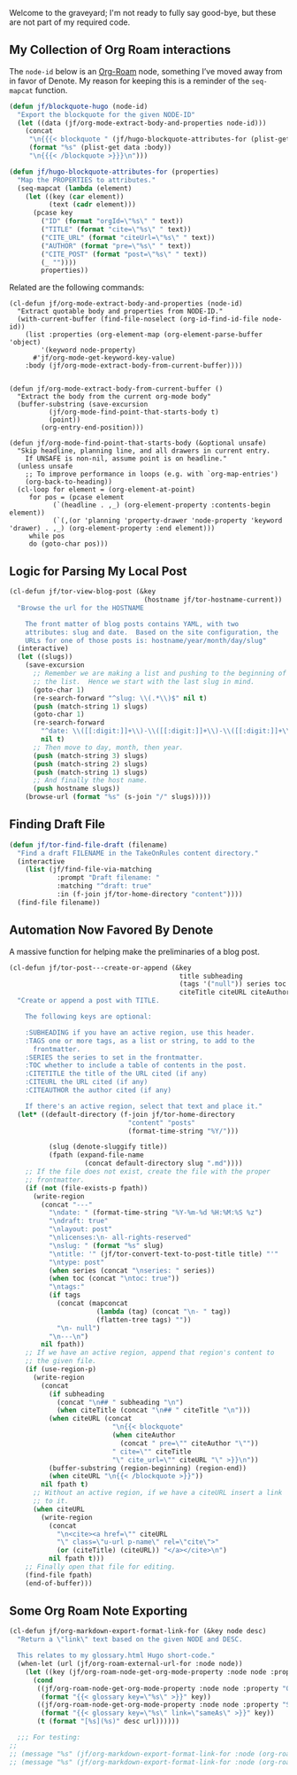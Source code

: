 Welcome to the graveyard; I'm not ready to fully say good-bye, but these are not part of my required code.

** My Collection of Org Roam interactions
:PROPERTIES:
:ID:       C5FFA2DD-B321-4579-8D85-6F50C854A1EF
:END:

The =node-id= below is an [[denote:20221009T115044][Org-Roam]] node, something I’ve moved away from in favor of Denote.  My reason for keeping this is a reminder of the =seq-mapcat= function.

#+begin_src emacs-lisp
(defun jf/blockquote-hugo (node-id)
  "Export the blockquote for the given NODE-ID"
  (let ((data (jf/org-mode-extract-body-and-properties node-id)))
    (concat
     "\n{{{< blockquote " (jf/hugo-blockquote-attributes-for (plist-get data :properties)) ">}}}\n"
     (format "%s" (plist-get data :body))
     "\n{{{< /blockquote >}}}\n")))

(defun jf/hugo-blockquote-attributes-for (properties)
  "Map the PROPERTIES to attributes."
  (seq-mapcat (lambda (element)
    (let ((key (car element))
          (text (cadr element)))
      (pcase key
        ("ID" (format "orgId=\"%s\" " text))
        ("TITLE" (format "cite=\"%s\" " text))
        ("CITE_URL" (format "citeUrl=\"%s\" " text))
        ("AUTHOR" (format "pre=\"%s\" " text))
        ("CITE_POST" (format "post=\"%s\" " text))
        (_ ""))))
        properties))
#+end_src

Related are the following commands:

#+begin_src emacs_lisp
(cl-defun jf/org-mode-extract-body-and-properties (node-id)
  "Extract quotable body and properties from NODE-ID."
  (with-current-buffer (find-file-noselect (org-id-find-id-file node-id))
    (list :properties (org-element-map (org-element-parse-buffer 'object)
        '(keyword node-property)
      #'jf/org-mode-get-keyword-key-value)
    :body (jf/org-mode-extract-body-from-current-buffer))))


(defun jf/org-mode-extract-body-from-current-buffer ()
  "Extract the body from the current org-mode body"
  (buffer-substring (save-excursion
          (jf/org-mode-find-point-that-starts-body t)
          (point))
        (org-entry-end-position)))

(defun jf/org-mode-find-point-that-starts-body (&optional unsafe)
  "Skip headline, planning line, and all drawers in current entry.
    If UNSAFE is non-nil, assume point is on headline."
  (unless unsafe
    ;; To improve performance in loops (e.g. with `org-map-entries')
    (org-back-to-heading))
  (cl-loop for element = (org-element-at-point)
     for pos = (pcase element
           (`(headline . ,_) (org-element-property :contents-begin element))
           (`(,(or 'planning 'property-drawer 'node-property 'keyword 'drawer) . ,_) (org-element-property :end element)))
     while pos
     do (goto-char pos)))
#+end_src

** Logic for Parsing My Local Post
:PROPERTIES:
:ID:       60E9FC3A-9E31-4D02-B67D-11897671905E
:END:

#+begin_src emacs-lisp
  (cl-defun jf/tor-view-blog-post (&key
                                    (hostname jf/tor-hostname-current))
    "Browse the url for the HOSTNAME

      The front matter of blog posts contains YAML, with two
      attributes: slug and date.  Based on the site configuration, the
      URLs for one of those posts is: hostname/year/month/day/slug"
    (interactive)
    (let ((slugs))
      (save-excursion
        ;; Remember we are making a list and pushing to the beginning of
        ;; the list.  Hence we start with the last slug in mind.
        (goto-char 1)
        (re-search-forward "^slug: \\(.*\\)$" nil t)
        (push (match-string 1) slugs)
        (goto-char 1)
        (re-search-forward
          "^date: \\([[:digit:]]+\\)-\\([[:digit:]]+\\)-\\([[:digit:]]+\\) "
          nil t)
        ;; Then move to day, month, then year.
        (push (match-string 3) slugs)
        (push (match-string 2) slugs)
        (push (match-string 1) slugs)
        ;; And finally the host name.
        (push hostname slugs))
      (browse-url (format "%s" (s-join "/" slugs)))))
#+end_src

** Finding Draft File
:PROPERTIES:
:ID:       F57621D5-9C92-47FD-8B28-B29300D82D29
:END:

#+begin_src emacs-lisp
  (defun jf/tor-find-file-draft (filename)
    "Find a draft FILENAME in the TakeOnRules content directory."
    (interactive
      (list (jf/find-file-via-matching
              :prompt "Draft filename: "
              :matching "^draft: true"
              :in (f-join jf/tor-home-directory "content"))))
    (find-file filename))
#+end_src

** Automation Now Favored By Denote
:PROPERTIES:
:ID:       E61F385C-8B0B-44A1-893A-7E3457B95CD4
:END:

A massive function for helping make the preliminaries of a blog post.

#+begin_src emacs-lisp
  (cl-defun jf/tor-post---create-or-append (&key
                                             title subheading
                                             (tags '("null")) series toc
                                             citeTitle citeURL citeAuthor)
    "Create or append a post with TITLE.

      The following keys are optional:

      :SUBHEADING if you have an active region, use this header.
      :TAGS one or more tags, as a list or string, to add to the
        frontmatter.
      :SERIES the series to set in the frontmatter.
      :TOC whether to include a table of contents in the post.
      :CITETITLE the title of the URL cited (if any)
      :CITEURL the URL cited (if any)
      :CITEAUTHOR the author cited (if any)

      If there's an active region, select that text and place it."
    (let* ((default-directory (f-join jf/tor-home-directory
                                "content" "posts"
                                (format-time-string "%Y/")))

            (slug (denote-sluggify title))
            (fpath (expand-file-name
                     (concat default-directory slug ".md"))))
      ;; If the file does not exist, create the file with the proper
      ;; frontmatter.
      (if (not (file-exists-p fpath))
        (write-region
          (concat "---"
            "\ndate: " (format-time-string "%Y-%m-%d %H:%M:%S %z")
            "\ndraft: true"
            "\nlayout: post"
            "\nlicenses:\n- all-rights-reserved"
            "\nslug: " (format "%s" slug)
            "\ntitle: '" (jf/tor-convert-text-to-post-title title) "'"
            "\ntype: post"
            (when series (concat "\nseries: " series))
            (when toc (concat "\ntoc: true"))
            "\ntags:"
            (if tags
              (concat (mapconcat
                        (lambda (tag) (concat "\n- " tag))
                        (flatten-tree tags) ""))
              "\n- null")
            "\n---\n")
          nil fpath))
      ;; If we have an active region, append that region's content to
      ;; the given file.
      (if (use-region-p)
        (write-region
          (concat
            (if subheading
              (concat "\n## " subheading "\n")
              (when citeTitle (concat "\n## " citeTitle "\n")))
            (when citeURL (concat
                            "\n{{< blockquote"
                            (when citeAuthor
                              (concat " pre=\"" citeAuthor "\""))
                            " cite=\"" citeTitle
                            "\" cite_url=\"" citeURL "\" >}}\n"))
            (buffer-substring (region-beginning) (region-end))
            (when citeURL "\n{{< /blockquote >}}"))
          nil fpath t)
        ;; Without an active region, if we have a citeURL insert a link
        ;; to it.
        (when citeURL
          (write-region
            (concat
              "\n<cite><a href=\"" citeURL
              "\" class=\"u-url p-name\" rel=\"cite\">"
              (or (citeTitle) (citeURL)) "</a></cite>\n")
            nil fpath t)))
      ;; Finally open that file for editing.
      (find-file fpath)
      (end-of-buffer)))
#+end_src


** Some Org Roam Note Exporting
:PROPERTIES:
:ID:       92361757-90E8-4053-81BA-AF2C1BD21340
:END:

#+begin_src emacs-lisp
  (cl-defun jf/org-markdown-export-format-link-for (&key node desc)
    "Return a \"link\" text based on the given NODE and DESC.

    This relates to my glossary.html Hugo short-code."
    (when-let (url (jf/org-roam-external-url-for :node node))
      (let ((key (jf/org-roam-node-get-org-mode-property :node node :property "GLOSSARY_KEY")))
        (cond
         ((jf/org-roam-node-get-org-mode-property :node node :property "OFFER")
          (format "{{< glossary key=\"%s\" >}}" key))
         ((jf/org-roam-node-get-org-mode-property :node node :property "SAME_AS")
          (format "{{< glossary key=\"%s\" link=\"sameAs\" >}}" key))
         (t (format "[%s](%s)" desc url))))))

    ;;; For testing:
  ;;
  ;; (message "%s" (jf/org-markdown-export-format-link-for :node (org-roam-node-from-id "FC017488-D8EC-43DE-A35D-4D10A87B6A0D") :desc "Burning Wheel Gold"))
  ;; (message "%s" (jf/org-markdown-export-format-link-for :node (org-roam-node-from-id "86F3E44F-AA0E-4B08-B0D8-30A764B4CD13") :desc "Org Roam"))
#+end_src
